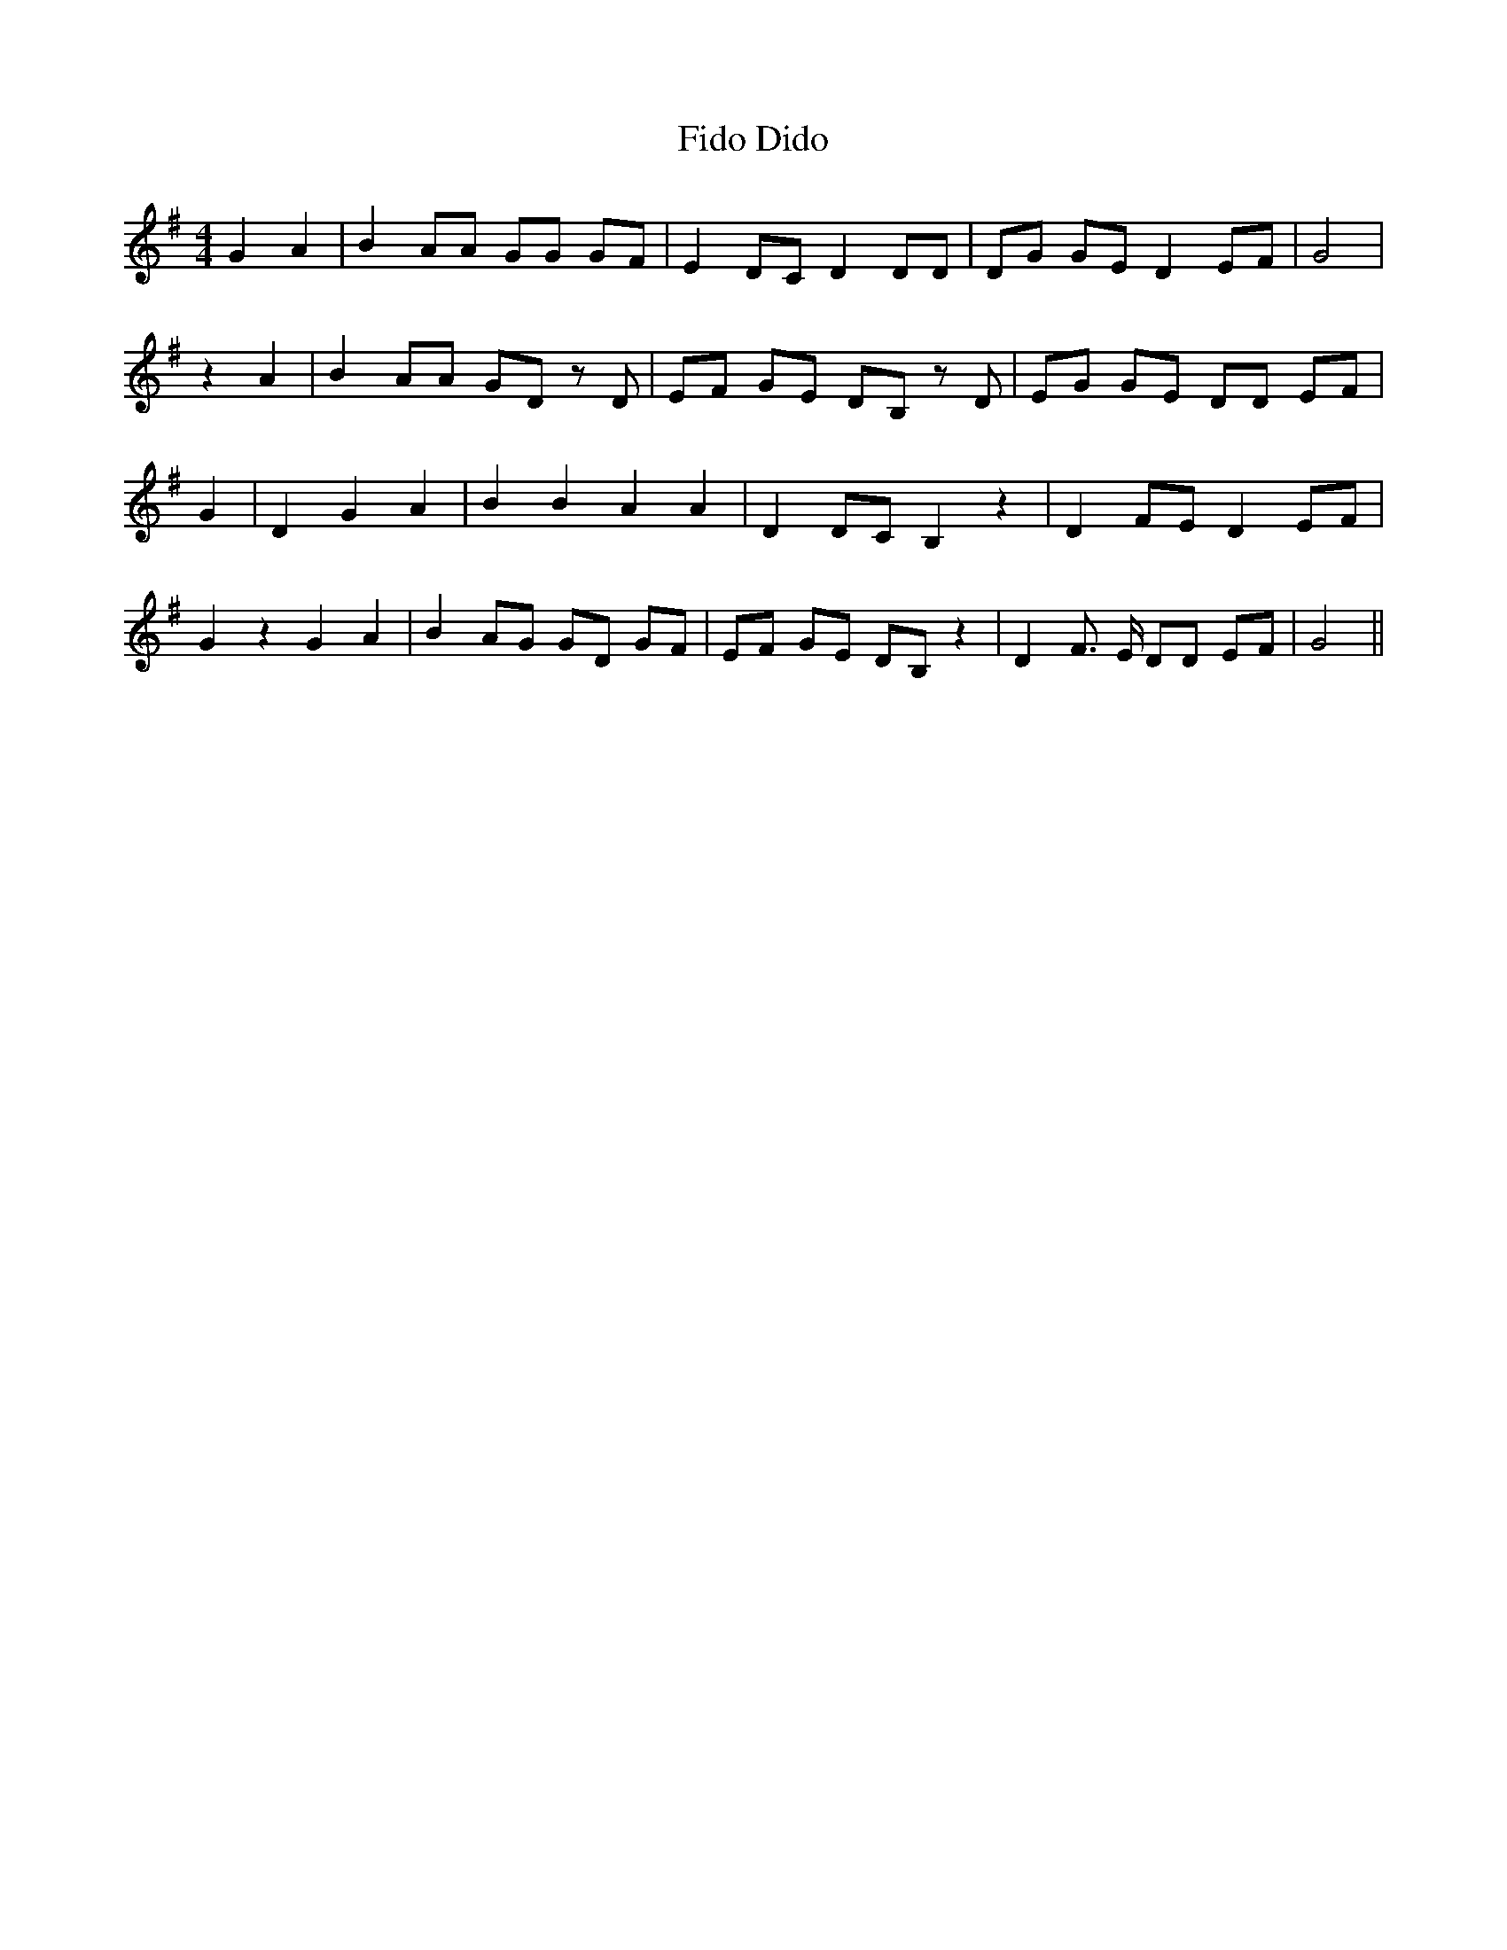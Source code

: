 % Generated more or less automatically by swtoabc by Erich Rickheit KSC
X:1
T:Dido, Fido
M:4/4
L:1/8
K:G
 G2 A2| B2 AA GG GF| E2 DC D2 DD| DG GE D2 EF| G4| z2 A2| B2 AA GD z D|\
 EF GE DB, z D| EG GE DD EF| G2| D2 G2 A2| B2 B2 A2 A2| D2 DC B,2 z2|\
 D2 FE D2 EF| G2 z2 G2 A2| B2 AG GD GF| EF GE DB, z2| D2 F3/2 E/2 DD EF|\
 G4||

